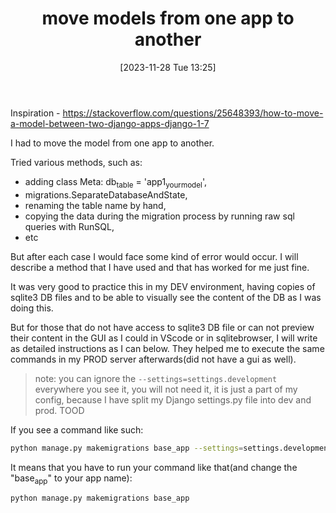 #+title:      move models from one app to another
#+date:       [2023-11-28 Tue 13:25]
#+filetags:   :django:sql:
#+identifier: 20231128T132521

Inspiration -
https://stackoverflow.com/questions/25648393/how-to-move-a-model-between-two-django-apps-django-1-7

I had to move the model from one app to another.

Tried various methods, such as:
- adding class Meta: db_table = 'app1_yourmodel',
- migrations.SeparateDatabaseAndState,
- renaming the table name by hand,
- copying the data during the migration process by running raw sql queries with RunSQL,
- etc

But after each case I would face some kind of error would occur. I will describe
a method that I have used and that has worked for me just fine.

It was very good to practice this in my DEV environment, having copies of
sqlite3 DB files and to be able to visually see the content of the DB as I was
doing this.

But for those that do not have access to sqlite3 DB file or can not preview
their content in the GUI as I could in VScode or in sqlitebrowser, I will write
as detailed instructions as I can below. They helped me to execute the same
commands in my PROD server afterwards(did not have a gui as well).

#+begin_quote
note: you can ignore the =--settings=settings.development= everywhere you see
it, you will not need it, it is just a part of my config, because I have split
my Django settings.py file into dev and prod. TOOD
#+end_quote

If you see a command like such:
#+begin_src bash
  python manage.py makemigrations base_app --settings=settings.development
#+end_src

It means that you have to run your command like that(and change the "base_app"
to your app name):
#+begin_src bash
  python manage.py makemigrations base_app
#+end_src

* COMMENT My preferred method

So what I will do is this:
- Move the models.py file to a new app
- "makemigrations" for new app only
- "migrate" the changes for the new app only
- Prepare for data copying
- Run some raw sql commands to copy the data to the new app
- "makemigrations" of the old app to delete the old tables
- Final check

Move the models.py file to a new app
#+begin_quote
my old app = base_app
my new app = website_fixes_app
#+end_quote

- Move the models.py file from the old app to the new app. Old app should not
  have any models.py file left.
- "makemigrations" for new app only
- Make sure you have a copy of your current db!
- makemigrations FOR THE NEW APP only, it will create the migrations file for
  new model file. You can see that I specify the new app name in the
  makemigrations command below, so the makemigrations would not happen
  globally, but only for the chosen app.

#+begin_src bash
  python manage.py makemigrations website_fixes_app --settings=settings.development
#+end_src

- "migrate" the changes for the new app only
- The new tables will be created. Notice I only again specify the new app name.
#+begin_src bash
  python manage.py migrate website_fixes_app --settings=settings.development
#+end_src

- Now you have two sets of tables. Old tables and new tables. Rows are the same
  in both tables.
- Now the fun part. Copy the data from one to another!
- Prepare for data copying
- Since I use sqlite3 db I need a "driver" of some sort to connect to the DB
  and run queries. If you are using a different DB - you might have to use a
  different driver. SQL commands should be similar as well.
- note: or do it in db viewer for sqlite app if you can. It's better to SEE the
  actual changes and content in the db.
- sudo apt install sqlite3
- sqlite3 your_db_filename.sqlite3
- Confirm that the tables were created by the migration.
- open the db sqlite3 your_db_filename.sqlite3
- Print out the table names, notice that the old tables as well as the new
  tables exist.
  #+begin_src sql
    .tablesSELECT * FROM old_table_name;
  #+end_src

- Run some raw sql commands to copy the data to the new app
- Open the db once again if you have exited it before.
- sqlite3 your_db_filename.
- Run these SQL commands. Adjust the fields and table names to your table names.

An example:

INSERT INTO your_new_table_name (id, title) SELECT id, title FROM your_old_table_name;
# then to check: SELECT * FROM your_new_table_name;

In my case I had to run these 3 queries:

#+begin_src sql
  INSERT INTO website_fixes_app_websitefix (id, title, description, date_created,status) SELECT id, title, description, date_created, status FROM base_app_websitefix;
  -- check: SELECT * FROM website_fixes_app_websitefix;
#+end_src

#+begin_src sql
  INSERT INTO website_fixes_app_websitefix_tags (id, websitefix_id, websitefixtag_id) SELECT id, websitefix_id, websitefixtag_id FROM base_app_websitefix_tags;
  -- check: SELECT * FROM website_fixes_app_websitefix_tags;
#+end_src

#+begin_src sql
  INSERT INTO website_fixes_app_websitefixtag (id, name) SELECT id, name FROM base_app_websitefixtag;
  -- check: SELECT * FROM website_fixes_app_websitefixtag;
#+end_src

- exit the sqlite3 with CTRL + D.
- "makemigrations" of the old app to delete the old tables
- If your new tables contain the data of the old tables, we can remove the old
  tables (good that you have a copy of your db, so no worries here, we can
  always go back.).
- Make migrations of the old app to remove the old tables from the db.

#+begin_quote
You can see that I am now not making global migrations again, I am just
focusing on one app - my old app (base_app).
#+end_quote

#+begin_src bash
  python manage.py makemigrations base_app --settings=settings.development
  python manage.py migrate base_app --settings=settings.development
#+end_src


Final check

check if the old tables were removed:

#+begin_src bash
  sqlite3 your_db_filename.sqlite3
#+end_src

#+begin_src sql
  .tablesSELECT * FROM old_table_name;
#+end_src

Start your server and see if the app runs fine. If you have adjusted your app
to read from the new tables - then it should work flawlessly.

We can now delete the migrations folder from the old app.

Now whenever you will have to modify the models in the new app - you can do so
with no problems. No errors will occur.
